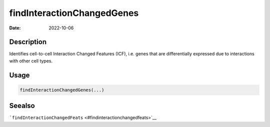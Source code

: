 ===========================
findInteractionChangedGenes
===========================

:Date: 2022-10-06

Description
===========

Identifies cell-to-cell Interaction Changed Features (ICF), i.e. genes
that are differentially expressed due to interactions with other cell
types.

Usage
=====

.. code:: r

   findInteractionChangedGenes(...)

Seealso
=======

```findInteractionChangedFeats`` <#findinteractionchangedfeats>`__
